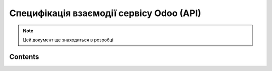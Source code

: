 Специфікація взаємодії сервісу Odoo (API)
=========================================

.. note::

    Цей документ ще знаходиться в розробці

Contents
--------
